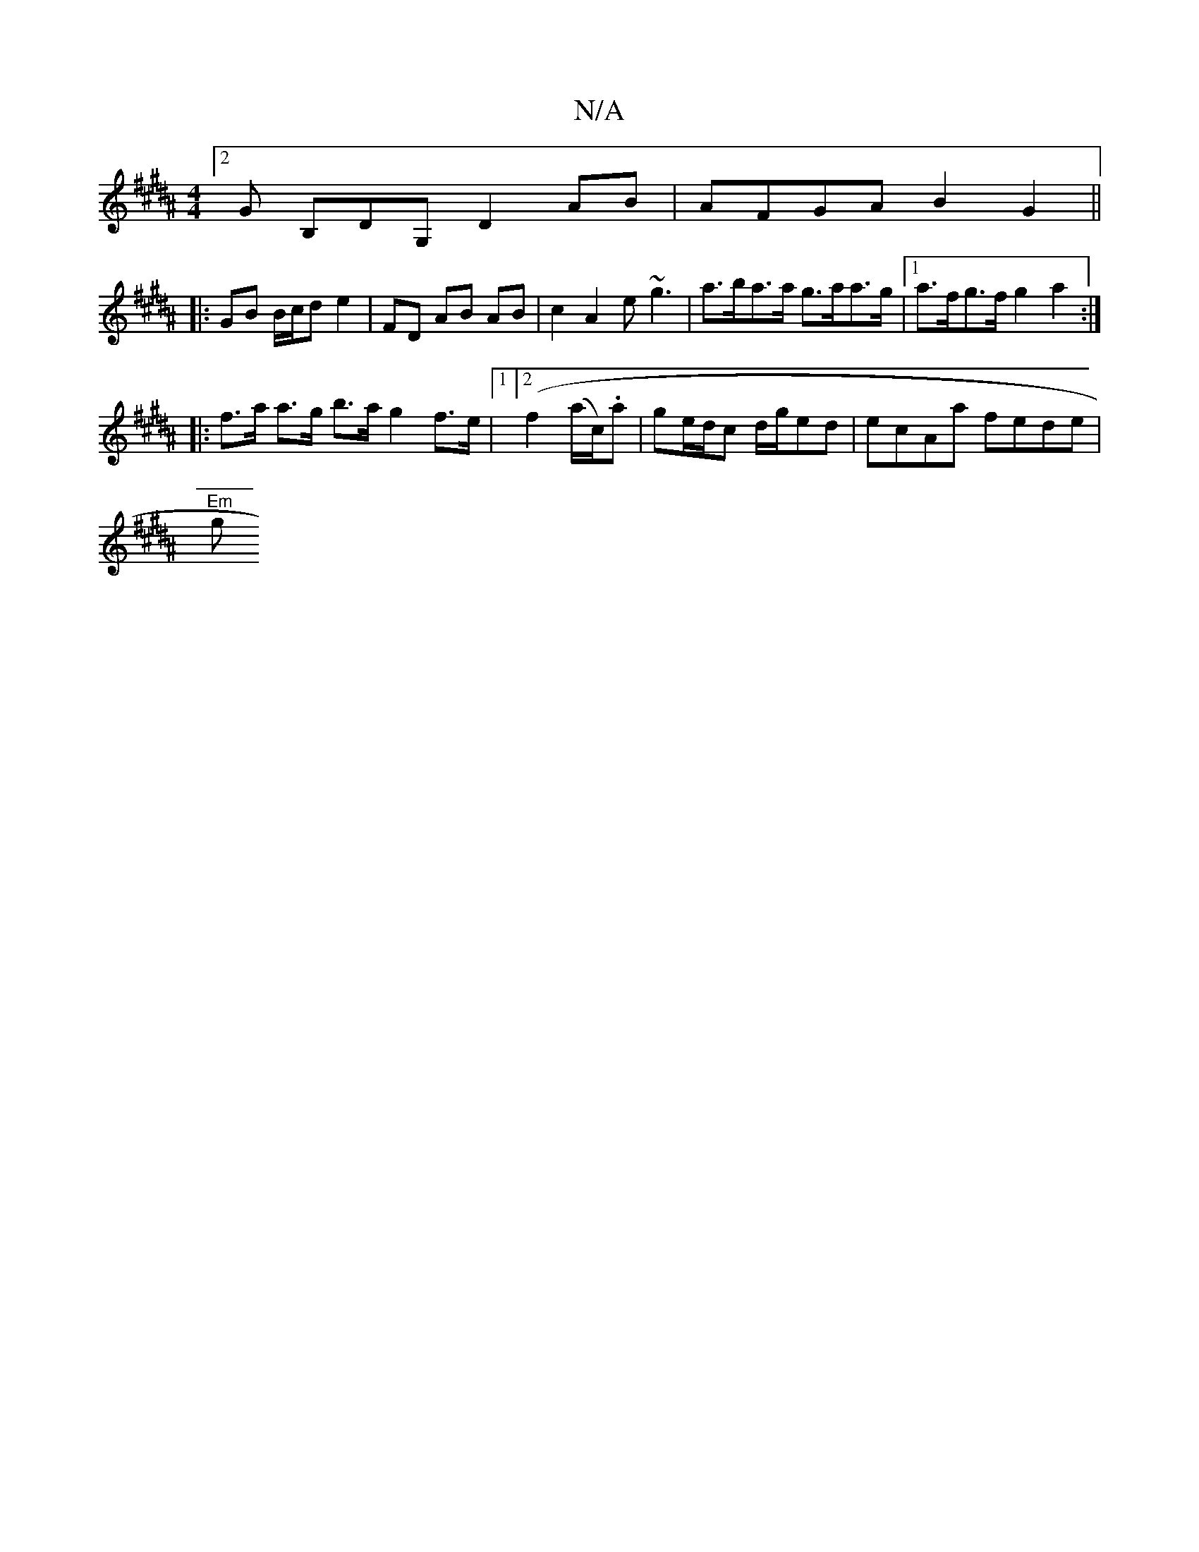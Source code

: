 X:1
T:N/A
M:4/4
R:N/A
K:Cmajor
 :|
K:B/A]|: A2 :|
[2 G B,DG, D2 AB|AFGA B2 G2||
|: GB B/c/d e2 | FD AB AB | c2 A2 e~g3 | a>ba>a g>aa>g |[1 a>fg>f g2 a2 :|
|: f>a a>g b>a g2 f>e |1 [2 (f2 (a/c/).a |ge/d/c d/g/ed | ecAa fede |
"Em" g